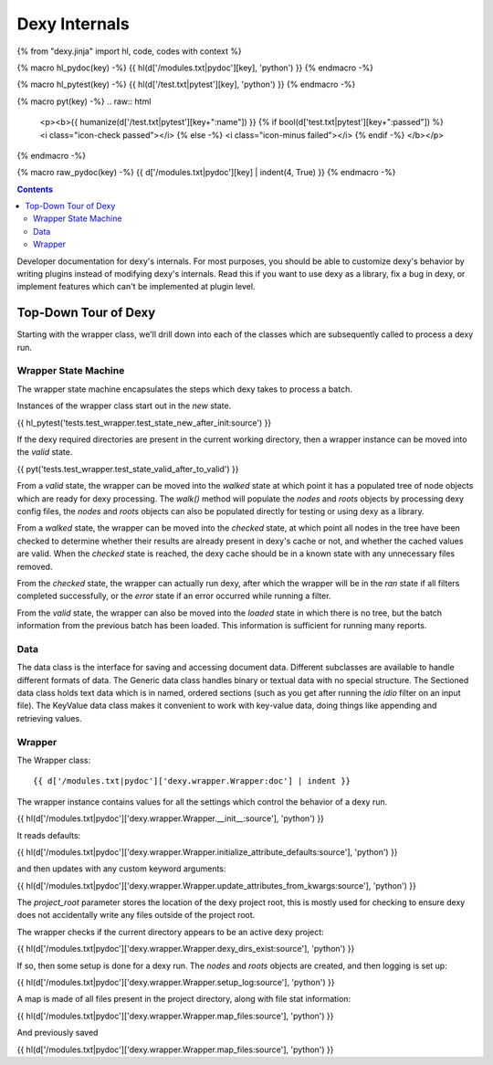 Dexy Internals
==============

{% from "dexy.jinja" import hl, code, codes with context %}

{% macro hl_pydoc(key) -%}
{{ hl(d['/modules.txt|pydoc'][key], 'python') }}
{% endmacro -%}

{% macro hl_pytest(key) -%}
{{ hl(d['/test.txt|pytest'][key], 'python') }}
{% endmacro -%}

{% macro pyt(key) -%}
.. raw:: html

  <p><b>{{ humanize(d['/test.txt|pytest'][key+":name"]) }}
  {% if bool(d['test.txt|pytest'][key+":passed"]) %}
  <i class="icon-check passed"></i>
  {% else -%}
  <i class="icon-minus failed"></i>
  {% endif -%}
  </b></p>
{% endmacro -%}

{% macro raw_pydoc(key) -%}
{{ d['/modules.txt|pydoc'][key] | indent(4, True) }}
{% endmacro -%}

.. contents:: Contents
    :local:

Developer documentation for dexy's internals. For most purposes, you should be able to customize dexy's behavior by writing plugins instead of modifying dexy's internals. Read this if you want to use dexy as a library, fix a bug in dexy, or implement features which can't be implemented at plugin level.

Top-Down Tour of Dexy
---------------------

Starting with the wrapper class, we'll drill down into each of the classes which are subsequently called to process a dexy run.

Wrapper State Machine
.....................

The wrapper state machine encapsulates the steps which dexy takes to process a batch.

Instances of the wrapper class start out in the `new` state.

{{ hl_pytest('tests.test_wrapper.test_state_new_after_init:source') }}

If the dexy required directories are present in the current working directory,
then a wrapper instance can be moved into the `valid` state.

{{ pyt('tests.test_wrapper.test_state_valid_after_to_valid') }}

From a `valid` state, the wrapper can be moved into the `walked` state at
which point it has a populated tree of node objects which are ready for dexy
processing. The `walk()` method will populate the `nodes` and `roots` objects
by processing dexy config files, the `nodes` and `roots` objects can also be
populated directly for testing or using dexy as a library.

From a `walked` state, the wrapper can be moved into the `checked` state, at
which point all nodes in the tree have been checked to determine whether their
results are already present in dexy's cache or not, and whether the cached
values are valid. When the `checked` state is reached, the dexy cache should be
in a known state with any unnecessary files removed.

From the `checked` state, the wrapper can actually run dexy, after which the
wrapper will be in the `ran` state if all filters completed successfully, or
the `error` state if an error occurred while running a filter.

From the `valid` state, the wrapper can also be moved into the `loaded` state
in which there is no tree, but the batch information from the previous batch
has been loaded. This information is sufficient for running many reports.

Data
....

The data class is the interface for saving and accessing document data.
Different subclasses are available to handle different formats of data. The
Generic data class handles binary or textual data with no special structure.
The Sectioned data class holds text data which is in named, ordered sections
(such as you get after running the `idio` filter on an input file). The
KeyValue data class makes it convenient to work with key-value data, doing
things like appending and retrieving values.

Wrapper
.......

The Wrapper class::

    {{ d['/modules.txt|pydoc']['dexy.wrapper.Wrapper:doc'] | indent }}

The wrapper instance contains values for all the settings which control the behavior of a dexy run.

{{ hl(d['/modules.txt|pydoc']['dexy.wrapper.Wrapper.__init__:source'], 'python') }}

It reads defaults:

{{ hl(d['/modules.txt|pydoc']['dexy.wrapper.Wrapper.initialize_attribute_defaults:source'], 'python') }}

and then updates with any custom keyword arguments:

{{ hl(d['/modules.txt|pydoc']['dexy.wrapper.Wrapper.update_attributes_from_kwargs:source'], 'python') }}

The `project_root` parameter stores the location of the dexy project root, this
is mostly used for checking to ensure dexy does not accidentally write any
files outside of the project root.

The wrapper checks if the current directory appears to be an active dexy project:

{{ hl(d['/modules.txt|pydoc']['dexy.wrapper.Wrapper.dexy_dirs_exist:source'], 'python') }}

If so, then some setup is done for a dexy run. The `nodes` and `roots` objects
are created, and then logging is set up:

{{ hl(d['/modules.txt|pydoc']['dexy.wrapper.Wrapper.setup_log:source'], 'python') }}

A map is made of all files present in the project directory, along with file stat information:

{{ hl(d['/modules.txt|pydoc']['dexy.wrapper.Wrapper.map_files:source'], 'python') }}

And previously saved 

{{ hl(d['/modules.txt|pydoc']['dexy.wrapper.Wrapper.map_files:source'], 'python') }}

